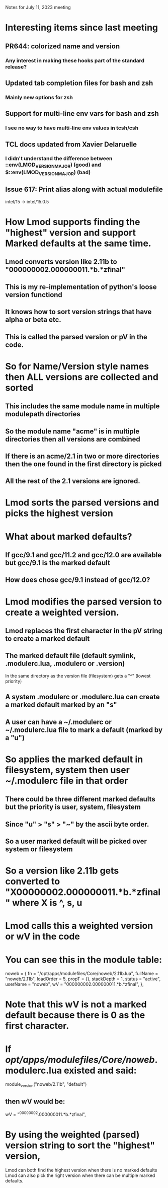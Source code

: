 Notes for July 11, 2023 meeting

* Interesting items since last meeting
** PR644: colorized name and version
*** Any interest in making these hooks part of the standard release?
** Updated tab completion files for bash and zsh
*** Mainly new options for zsh
** Support for multi-line env vars for bash and zsh
*** I see no way to have multi-line env values in tcsh/csh
** TCL docs updated from Xavier Delaruelle
*** I didn't understand the difference between ::env(LMOD_VERSION_MAJOR)  (good) and $::env(LMOD_VERSION_MAJOR) (bad)
** Issue 617: Print alias along with actual modulefile
    intel/15 -> intel/15.0.5

* How Lmod supports finding the "highest" version and support Marked defaults at the same time.
** Lmod converts version like 2.11b to "000000002.000000011.*b.*zfinal"
** This is my re-implementation of python's loose version functiond
** It knows how to sort version strings that have alpha or beta etc.
** This is called the parsed version or pV in the code.

* So for Name/Version style names then **ALL** versions are collected and sorted
** This includes the same module name in multiple modulepath directories
** So the module name "acme" is in multiple directories then all versions are combined
** If there is an acme/2.1 in two or more directories then the one found in the first directory is picked
** All the rest of the 2.1 versions are ignored.

* Lmod sorts the parsed versions and picks the highest version

* What about marked defaults?
** If gcc/9.1 and gcc/11.2 and gcc/12.0 are available but gcc/9.1 is the marked default
** How does chose gcc/9.1 instead of gcc/12.0?

* Lmod modifies the parsed version to create a weighted version.
** Lmod replaces the first character in the pV string to create a marked default
** The marked default file (default symlink, .modulerc.lua, .modulerc or .version)
   In the same directory as the version file (filesystem) gets a "^"
   (lowest priority)
** A system .modulerc or .modulerc.lua can create a marked default marked by an "s"
** A user can have a ~/.modulerc or ~/.modulerc.lua file to mark a default (marked by a "u")

* So applies the marked default in filesystem, system then user ~/.modulerc file in that order
** There could be three different marked defaults but the priority is user, system, filesystem
** Since "u" > "s" > "~" by the ascii byte order.  
** So a user marked default will be picked over system or filesystem

* So a version like 2.11b gets converted to "X00000002.000000011.*b.*zfinal" where X is ^, s, u
* Lmod calls this a weighted version or wV in the code
* You can see this in the module table: 
    noweb = {
      fn = "/opt/apps/modulefiles/Core/noweb/2.11b.lua",
      fullName = "noweb/2.11b",
      loadOrder = 5,
      propT = {},
      stackDepth = 1,
      status = "active",
      userName = "noweb",
      wV = "000000002.000000011.*b.*zfinal",
    },

* Note that this wV is not a marked default because there is 0 as the first character.
* If /opt/apps/modulefiles/Core/noweb/.modulerc.lua existed and said:
module_version("noweb/2.11b",      "default")
** then wV would be:
      wV = "^00000002.000000011.*b.*zfinal",

* By using the weighted (parsed) version string to sort the "highest" version,
  Lmod can both find the highest version when there is no marked defaults
  Lmod can also pick the right version when there can be multiple
  marked defaults.

